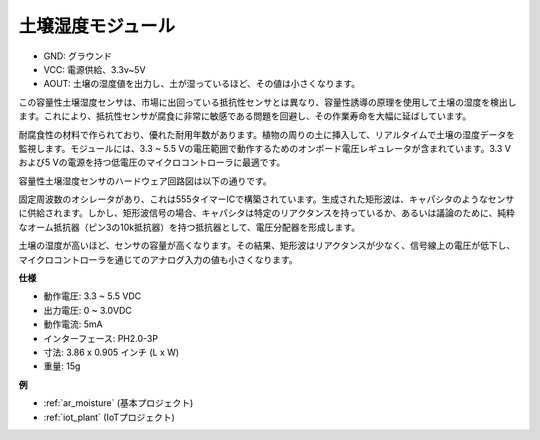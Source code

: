 .. _cpn_soil_moisture:

土壌湿度モジュール
================================

.. image:: img/soil_mositure.png

* GND: グラウンド
* VCC: 電源供給、3.3v~5V
* AOUT: 土壌の湿度値を出力し、土が湿っているほど、その値は小さくなります。

この容量性土壌湿度センサは、市場に出回っている抵抗性センサとは異なり、容量性誘導の原理を使用して土壌の湿度を検出します。これにより、抵抗性センサが腐食に非常に敏感である問題を回避し、その作業寿命を大幅に延ばしています。

耐腐食性の材料で作られており、優れた耐用年数があります。植物の周りの土に挿入して、リアルタイムで土壌の湿度データを監視します。モジュールには、3.3 ~ 5.5 Vの電圧範囲で動作するためのオンボード電圧レギュレータが含まれています。3.3 Vおよび5 Vの電源を持つ低電圧のマイクロコントローラに最適です。

容量性土壌湿度センサのハードウェア回路図は以下の通りです。

.. image:: img/solid_schematic.png

固定周波数のオシレータがあり、これは555タイマーICで構築されています。生成された矩形波は、キャパシタのようなセンサに供給されます。しかし、矩形波信号の場合、キャパシタは特定のリアクタンスを持っているか、あるいは議論のために、純粋なオーム抵抗器（ピン3の10k抵抗器）を持つ抵抗器として、電圧分配器を形成します。

土壌の湿度が高いほど、センサの容量が高くなります。その結果、矩形波はリアクタンスが少なく、信号線上の電圧が低下し、マイクロコントローラを通じてのアナログ入力の値も小さくなります。

**仕様**

* 動作電圧: 3.3 ~ 5.5 VDC
* 出力電圧: 0 ~ 3.0VDC
* 動作電流: 5mA
* インターフェース: PH2.0-3P
* 寸法: 3.86 x 0.905 インチ (L x W)
* 重量: 15g

**例**

* :ref:`ar_moisture` (基本プロジェクト)
* :ref:`iot_plant` (IoTプロジェクト)

